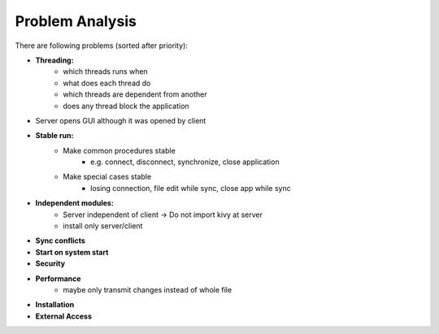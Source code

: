 Problem Analysis
----------------

There are following problems (sorted after priority):

- **Threading:**
    - which threads runs when
    - what does each thread do
    - which threads are dependent from another
    - does any thread block the application

- Server opens GUI although it was opened by client

- **Stable run:**
    - Make common procedures stable
        - e.g. connect, disconnect, synchronize, close application
    - Make special cases stable
        - losing connection, file edit while sync, close app while sync

- **Independent modules:**
    - Server independent of client -> Do not import kivy at server
    - install only server/client

- **Sync conflicts**
- **Start on system start**
- **Security**
- **Performance**
    - maybe only transmit changes instead of whole file
- **Installation**
- **External Access**
